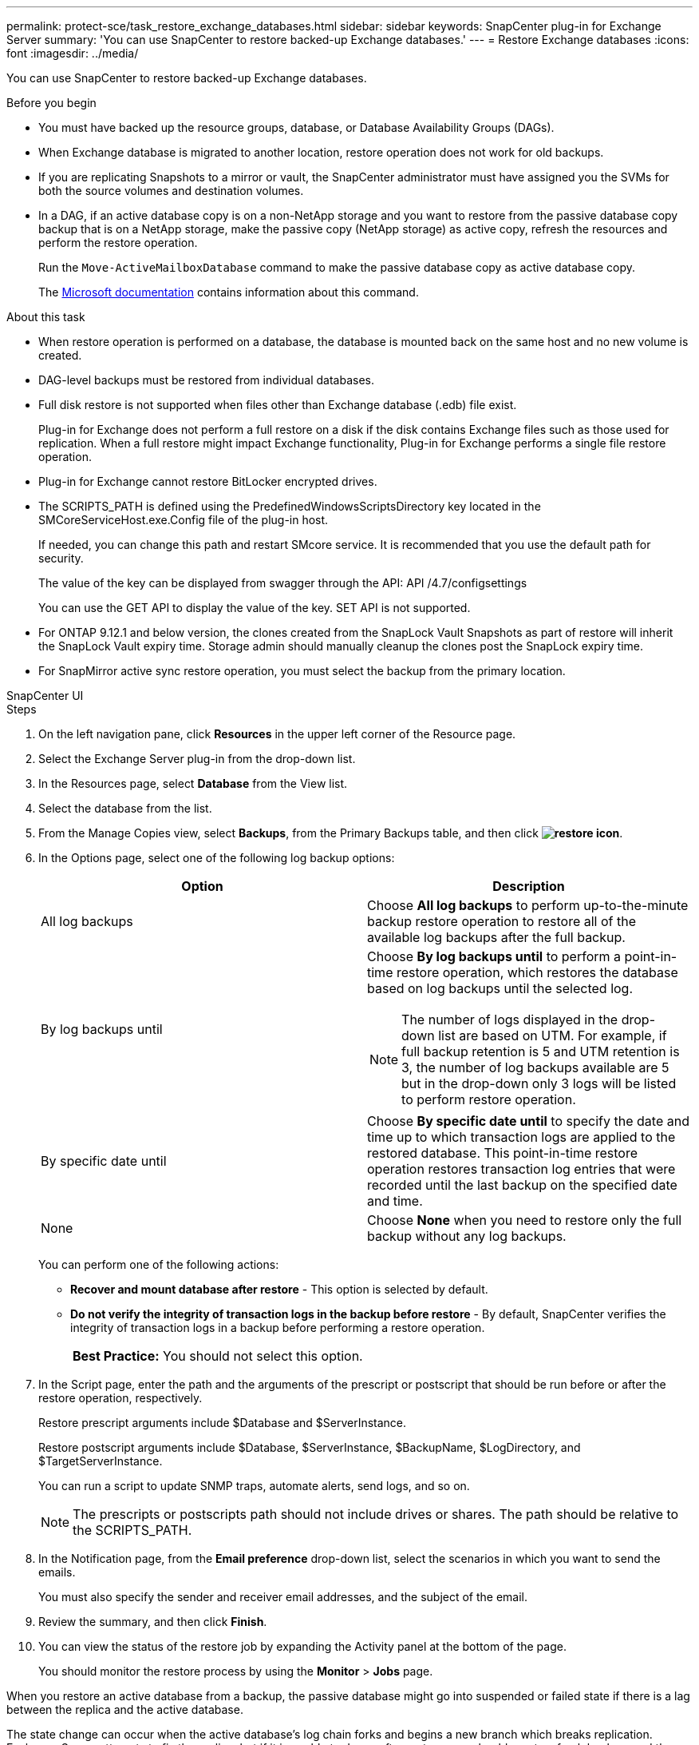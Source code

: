 ---
permalink: protect-sce/task_restore_exchange_databases.html
sidebar: sidebar
keywords: SnapCenter plug-in for Exchange Server
summary: 'You can use SnapCenter to restore backed-up Exchange databases.'
---
= Restore Exchange databases
:icons: font
:imagesdir: ../media/

[.lead]
You can use SnapCenter to restore backed-up Exchange databases.

.Before you begin

* You must have backed up the resource groups, database, or Database Availability Groups (DAGs).
* When Exchange database is migrated to another location, restore operation does not work for old backups.
* If you are replicating Snapshots to a mirror or vault, the SnapCenter administrator must have assigned you the SVMs for both the source volumes and destination volumes.
* In a DAG, if an active database copy is on a non-NetApp storage and you want to restore from the passive database copy backup that is on a NetApp storage, make the passive copy (NetApp storage) as active copy, refresh the resources and perform the restore operation.
+
Run the `Move-ActiveMailboxDatabase` command to make the passive database copy as active database copy.
+
The https://docs.microsoft.com/en-us/powershell/module/exchange/move-activemailboxdatabase?view=exchange-ps[Microsoft documentation^] contains information about this command.

.About this task

* When restore operation is performed on a database, the database is mounted back on the same host and no new volume is created.
* DAG-level backups must be restored from individual databases.
* Full disk restore is not supported when files other than Exchange database (.edb) file exist.
+
Plug-in for Exchange does not perform a full restore on a disk if the disk contains Exchange files such as those used for replication. When a full restore might impact Exchange functionality, Plug-in for Exchange performs a single file restore operation.

* Plug-in for Exchange cannot restore BitLocker encrypted drives.
* The SCRIPTS_PATH is defined using the PredefinedWindowsScriptsDirectory key located in the SMCoreServiceHost.exe.Config file of the plug-in host.
+
If needed, you can change this path and restart SMcore service.  It is recommended that you use the default path for security.
+
The value of the key can be displayed from swagger through the API: API /4.7/configsettings
+
You can use the GET API to display the value of the key. SET API is not supported.

* For ONTAP 9.12.1 and below version, the clones created from the SnapLock Vault Snapshots as part of restore will inherit the SnapLock Vault expiry time. Storage admin should manually cleanup the clones post the SnapLock expiry time.

* For SnapMirror active sync restore operation, you must select the backup from the primary location.

[role="tabbed-block"]
====

.SnapCenter UI
--
.Steps

. On the left navigation pane, click *Resources* in the upper left corner of the Resource page.
. Select the Exchange Server plug-in from the drop-down list.
. In the Resources page, select *Database* from the View list.
. Select the database from the list.
. From the Manage Copies view, select *Backups*, from the Primary Backups table, and then click *image:../media/restore_icon.gif[restore icon]*.
. In the Options page, select one of the following log backup options:
+
|===
| Option| Description

a|
All log backups
a|
Choose *All log backups* to perform up-to-the-minute backup restore operation to restore all of the available log backups after the full backup.
a|
By log backups until
a|
Choose *By log backups until* to perform a point-in-time restore operation, which restores the database based on log backups until the selected log.

NOTE: The number of logs displayed in the drop-down list are based on UTM. For example, if full backup retention is 5 and UTM retention is 3, the number of log backups available are 5 but in the drop-down only 3 logs will be listed to perform restore operation.

a|
By specific date until
a|
Choose *By specific date until* to specify the date and time up to which transaction logs are applied to the restored database. This point-in-time restore operation restores transaction log entries that were recorded until the last backup on the specified date and time.
a|
None
a|
Choose *None* when you need to restore only the full backup without any log backups.
|===
You can perform one of the following actions:

 ** *Recover and mount database after restore* - This option is selected by default.

 ** *Do not verify the integrity of transaction logs in the backup before restore* - By default, SnapCenter verifies the integrity of transaction logs in a backup before performing a restore operation.
+
|===
*Best Practice:* You should not select this option.
|===

. In the Script page, enter the path and the arguments of the prescript or postscript that should be run before or after the restore operation, respectively.
+
Restore prescript arguments include $Database and $ServerInstance.
+
Restore postscript arguments include $Database, $ServerInstance, $BackupName, $LogDirectory, and $TargetServerInstance.
+
You can run a script to update SNMP traps, automate alerts, send logs, and so on.
+
NOTE: The prescripts or postscripts path should not include drives or shares. The path should be relative to the SCRIPTS_PATH.

. In the Notification page, from the *Email preference* drop-down list, select the scenarios in which you want to send the emails.
+
You must also specify the sender and receiver email addresses, and the subject of the email.

. Review the summary, and then click *Finish*.
. You can view the status of the restore job by expanding the Activity panel at the bottom of the page.
+
You should monitor the restore process by using the *Monitor* > *Jobs* page.

When you restore an active database from a backup, the passive database might go into suspended or failed state if there is a lag between the replica and the active database.

The state change can occur when the active database's log chain forks and begins a new branch which breaks replication. Exchange Server attempts to fix the replica, but if it is unable to do so, after restore, you should create a fresh backup, and then reseed the replica.
--
.PowerShell cmdlets
--
.Steps

. Initiate a connection session with the SnapCenter Server for a specified user by using the `Open-SmConnection` cmdlet.
+
----
Open-smconnection  -SMSbaseurl  https://snapctr.demo.netapp.com:8146/
----

. Retrieve the information about the one or more backups that you want to restore by using the `Get-SmBackup` cmdlet.
+
This example displays information about all available backups:
+
----
PS C:\> Get-SmBackup

BackupId                      BackupName                    BackupTime                    BackupType
--------                      ----------                    ----------                    ----------
341                           ResourceGroup_36304978_UTM... 12/8/2017 4:13:24 PM          Full Backup
342                           ResourceGroup_36304978_UTM... 12/8/2017 4:16:23 PM          Full Backup
355                           ResourceGroup_06140588_UTM... 12/8/2017 6:32:36 PM          Log Backup
356                           ResourceGroup_06140588_UTM... 12/8/2017 6:36:20 PM          Full Backup
----

. Restore data from the backup by using the `Restore-SmBackup` cmdlet.
+
This example restores an up-to-the-minute backup:
+
----
C:\PS> Restore-SmBackup -PluginCode SCE -AppObjectId 'sce-w2k12-exch.sceqa.com\sce-w2k12-exch_DB_2' -BackupId 341 -IsRecoverMount:$true
----
+
This example restores a point-in-time backup:
+
----
C:\ PS> Restore-SmBackup -PluginCode SCE -AppObjectId 'sce-w2k12-exch.sceqa.com\sce-w2k12-exch_DB_2' -BackupId 341 -IsRecoverMount:$true -LogRestoreType ByTransactionLogs -LogCount 2
----
+
This example restores a backup on secondary storage to primary story:
+
----
C:\ PS> Restore-SmBackup -PluginCode 'SCE' -AppObjectId 'DB2' -BackupId 81 -IsRecoverMount:$true -Confirm:$false
-archive @{Primary="paw_vs:vol1";Secondary="paw_vs:vol1_mirror"} -logrestoretype All
----
+
The `-archive` parameter enables you to specify the primary and secondary volumes you want to use for the restore.
+
The `-IsRecoverMount:$true` parameter enables you to mount the database after the restore.

The information regarding the parameters that can be used with the cmdlet and their descriptions can be obtained by running _Get-Help command_name_. Alternatively, you can also refer to the https://docs.netapp.com/us-en/snapcenter-cmdlets/index.html[SnapCenter Software Cmdlet Reference Guide^].
--
====